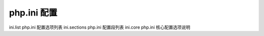 php.ini 配置
===================================================

ini.list php.ini 配置选项列表
ini.sections php.ini 配置段列表
ini.core php.ini 核心配置选项说明
